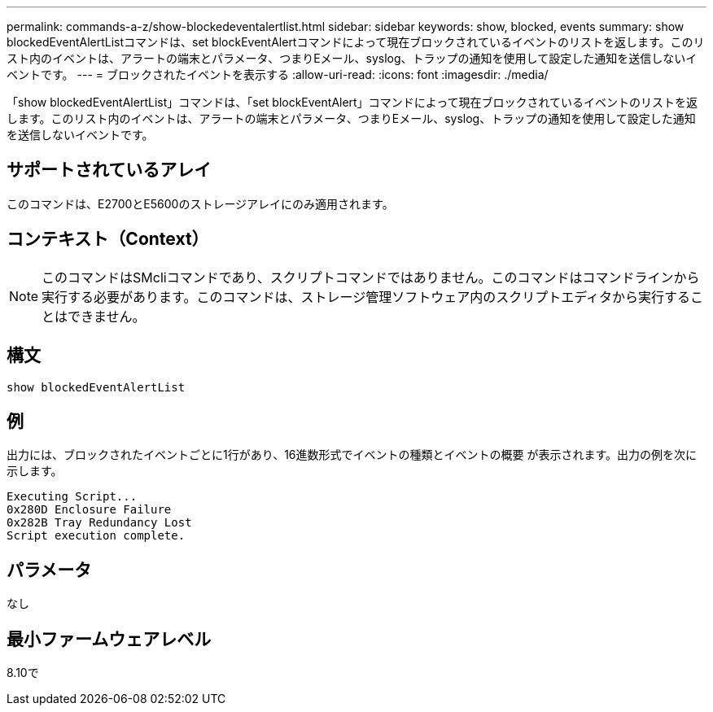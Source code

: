 ---
permalink: commands-a-z/show-blockedeventalertlist.html 
sidebar: sidebar 
keywords: show, blocked, events 
summary: show blockedEventAlertListコマンドは、set blockEventAlertコマンドによって現在ブロックされているイベントのリストを返します。このリスト内のイベントは、アラートの端末とパラメータ、つまりEメール、syslog、トラップの通知を使用して設定した通知を送信しないイベントです。 
---
= ブロックされたイベントを表示する
:allow-uri-read: 
:icons: font
:imagesdir: ./media/


[role="lead"]
「show blockedEventAlertList」コマンドは、「set blockEventAlert」コマンドによって現在ブロックされているイベントのリストを返します。このリスト内のイベントは、アラートの端末とパラメータ、つまりEメール、syslog、トラップの通知を使用して設定した通知を送信しないイベントです。



== サポートされているアレイ

このコマンドは、E2700とE5600のストレージアレイにのみ適用されます。



== コンテキスト（Context）

[NOTE]
====
このコマンドはSMcliコマンドであり、スクリプトコマンドではありません。このコマンドはコマンドラインから実行する必要があります。このコマンドは、ストレージ管理ソフトウェア内のスクリプトエディタから実行することはできません。

====


== 構文

[listing]
----
show blockedEventAlertList
----


== 例

出力には、ブロックされたイベントごとに1行があり、16進数形式でイベントの種類とイベントの概要 が表示されます。出力の例を次に示します。

[listing]
----
Executing Script...
0x280D Enclosure Failure
0x282B Tray Redundancy Lost
Script execution complete.
----


== パラメータ

なし



== 最小ファームウェアレベル

8.10で
